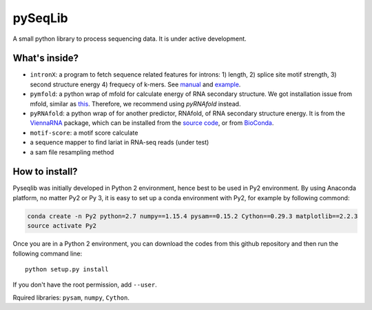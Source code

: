 pySeqLib
========

A small python library to process sequencing data. It is under active development.


What's inside?
---------------

* ``intronX``: a program to fetch sequence related features for introns: 
  1) length, 2) splice site motif strength, 3) second structure energy 
  4) frequecy of k-mers. See manual_ and example_.

* ``pymfold``: a python wrap of mfold for calculate energy of RNA secondary 
  structure. We got installation issue from mfold, similar as this_. Therefore,
  we recommend using `pyRNAfold` instead.

* ``pyRNAfold``: a python wrap of for another predictor, RNAfold, of RNA 
  secondary structure energy. It is from the ViennaRNA_ package, which can be 
  installed from the `source code`_, or from BioConda_.

* ``motif-score``: a motif score calculate

* a sequence mapper to find lariat in RNA-seq reads (under test)

* a sam file resampling method

.. _this: http://unafold.rna.albany.edu/?q=node/927
.. _ViennaRNA: https://www.tbi.univie.ac.at/RNA/index.html
.. _manual: https://github.com/huangyh09/pyseqlib/blob/master/doc/intronX_manual.rst
.. _example: https://sourceforge.net/projects/pyseqlib/files/intronX-example/
.. _source code: https://www.tbi.univie.ac.at/RNA/
.. _BioConda: https://anaconda.org/bioconda/viennarna

How to install?
---------------

Pyseqlib was initially developed in Python 2 environment, hence best to be used 
in Py2 environment. By using Anaconda platform, no matter Py2 or Py 3, it is 
easy to set up a conda environment with Py2, for example by following commond:

.. code-block:: bash

   conda create -n Py2 python=2.7 numpy==1.15.4 pysam==0.15.2 Cython==0.29.3 matplotlib==2.2.3
   source activate Py2

Once you are in a Python 2 environment, you can download the codes from this 
github repository and then run the following command line:

::

    python setup.py install

If you don't have the root permission, add ``--user``.

Rquired libraries: ``pysam``,  ``numpy``, ``Cython``.

